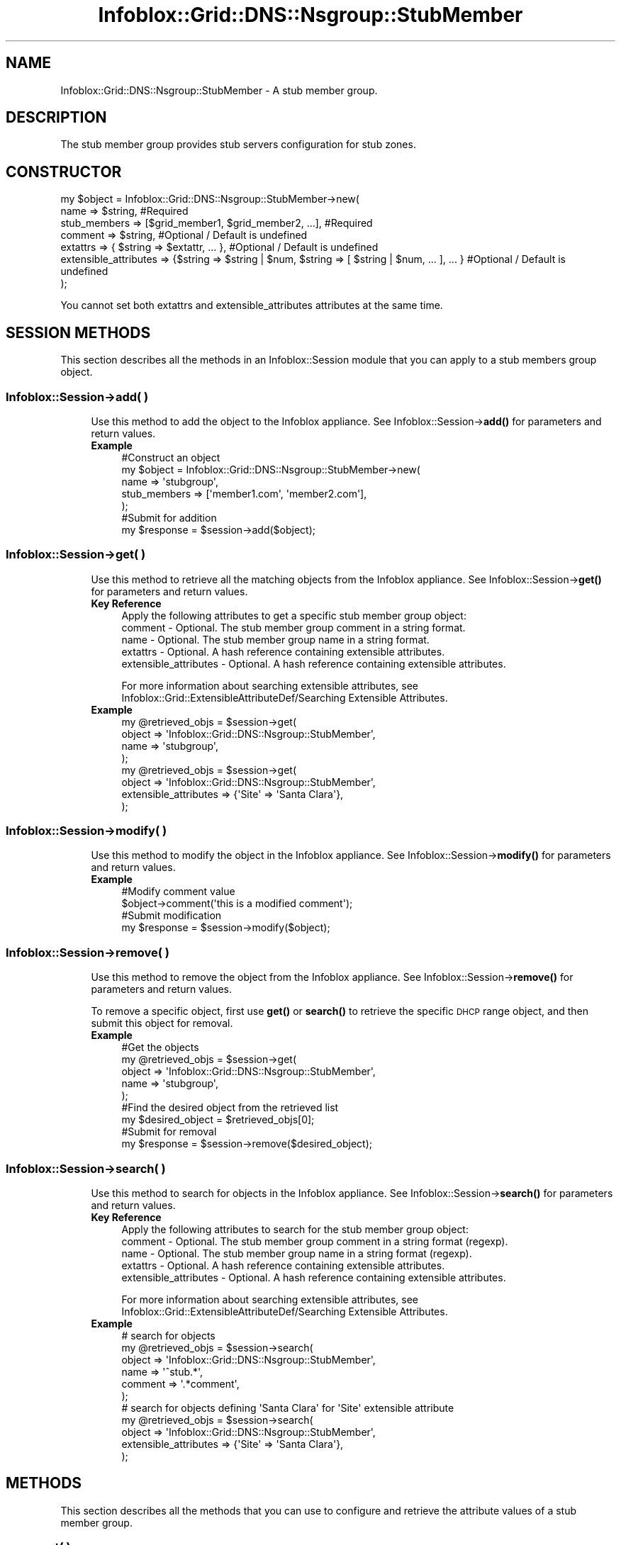 .\" Automatically generated by Pod::Man 4.14 (Pod::Simple 3.40)
.\"
.\" Standard preamble:
.\" ========================================================================
.de Sp \" Vertical space (when we can't use .PP)
.if t .sp .5v
.if n .sp
..
.de Vb \" Begin verbatim text
.ft CW
.nf
.ne \\$1
..
.de Ve \" End verbatim text
.ft R
.fi
..
.\" Set up some character translations and predefined strings.  \*(-- will
.\" give an unbreakable dash, \*(PI will give pi, \*(L" will give a left
.\" double quote, and \*(R" will give a right double quote.  \*(C+ will
.\" give a nicer C++.  Capital omega is used to do unbreakable dashes and
.\" therefore won't be available.  \*(C` and \*(C' expand to `' in nroff,
.\" nothing in troff, for use with C<>.
.tr \(*W-
.ds C+ C\v'-.1v'\h'-1p'\s-2+\h'-1p'+\s0\v'.1v'\h'-1p'
.ie n \{\
.    ds -- \(*W-
.    ds PI pi
.    if (\n(.H=4u)&(1m=24u) .ds -- \(*W\h'-12u'\(*W\h'-12u'-\" diablo 10 pitch
.    if (\n(.H=4u)&(1m=20u) .ds -- \(*W\h'-12u'\(*W\h'-8u'-\"  diablo 12 pitch
.    ds L" ""
.    ds R" ""
.    ds C` ""
.    ds C' ""
'br\}
.el\{\
.    ds -- \|\(em\|
.    ds PI \(*p
.    ds L" ``
.    ds R" ''
.    ds C`
.    ds C'
'br\}
.\"
.\" Escape single quotes in literal strings from groff's Unicode transform.
.ie \n(.g .ds Aq \(aq
.el       .ds Aq '
.\"
.\" If the F register is >0, we'll generate index entries on stderr for
.\" titles (.TH), headers (.SH), subsections (.SS), items (.Ip), and index
.\" entries marked with X<> in POD.  Of course, you'll have to process the
.\" output yourself in some meaningful fashion.
.\"
.\" Avoid warning from groff about undefined register 'F'.
.de IX
..
.nr rF 0
.if \n(.g .if rF .nr rF 1
.if (\n(rF:(\n(.g==0)) \{\
.    if \nF \{\
.        de IX
.        tm Index:\\$1\t\\n%\t"\\$2"
..
.        if !\nF==2 \{\
.            nr % 0
.            nr F 2
.        \}
.    \}
.\}
.rr rF
.\" ========================================================================
.\"
.IX Title "Infoblox::Grid::DNS::Nsgroup::StubMember 3"
.TH Infoblox::Grid::DNS::Nsgroup::StubMember 3 "2018-06-05" "perl v5.32.0" "User Contributed Perl Documentation"
.\" For nroff, turn off justification.  Always turn off hyphenation; it makes
.\" way too many mistakes in technical documents.
.if n .ad l
.nh
.SH "NAME"
Infoblox::Grid::DNS::Nsgroup::StubMember \- A stub member group.
.SH "DESCRIPTION"
.IX Header "DESCRIPTION"
The stub member group provides stub servers configuration for stub zones.
.SH "CONSTRUCTOR"
.IX Header "CONSTRUCTOR"
.Vb 7
\& my $object = Infoblox::Grid::DNS::Nsgroup::StubMember\->new(
\&     name                  => $string,                                                              #Required
\&     stub_members          => [$grid_member1, $grid_member2, ...],                                  #Required
\&     comment               => $string,                                                              #Optional / Default is undefined
\&     extattrs              => { $string => $extattr, ... },                                         #Optional / Default is undefined
\&     extensible_attributes => {$string => $string | $num, $string => [ $string | $num, ... ], ... } #Optional / Default is undefined
\& );
.Ve
.PP
You cannot set both extattrs and extensible_attributes attributes at the same time.
.SH "SESSION METHODS"
.IX Header "SESSION METHODS"
This section describes all the methods in an Infoblox::Session module that you can apply to a stub members group object.
.SS "Infoblox::Session\->add( )"
.IX Subsection "Infoblox::Session->add( )"
.RS 4
Use this method to add the object to the Infoblox appliance.
See Infoblox::Session\->\fBadd()\fR for parameters and return values.
.IP "\fBExample\fR" 4
.IX Item "Example"
.Vb 5
\& #Construct an object
\& my $object = Infoblox::Grid::DNS::Nsgroup::StubMember\->new(
\&     name         => \*(Aqstubgroup\*(Aq,
\&     stub_members => [\*(Aqmember1.com\*(Aq, \*(Aqmember2.com\*(Aq],
\& );
\&
\& #Submit for addition
\& my $response = $session\->add($object);
.Ve
.RE
.RS 4
.RE
.SS "Infoblox::Session\->get( )"
.IX Subsection "Infoblox::Session->get( )"
.RS 4
Use this method to retrieve all the matching objects from the Infoblox appliance.
See Infoblox::Session\->\fBget()\fR for parameters and return values.
.IP "\fBKey Reference\fR" 4
.IX Item "Key Reference"
.Vb 1
\& Apply the following attributes to get a specific stub member group object:
\&
\&  comment               \- Optional. The stub member group comment in a string format.
\&  name                  \- Optional. The stub member group name in a string format.
\&  extattrs              \- Optional. A hash reference containing extensible attributes.
\&  extensible_attributes \- Optional. A hash reference containing extensible attributes.
.Ve
.Sp
For more information about searching extensible attributes, see Infoblox::Grid::ExtensibleAttributeDef/Searching Extensible Attributes.
.IP "\fBExample\fR" 4
.IX Item "Example"
.Vb 4
\& my @retrieved_objs = $session\->get(
\&     object => \*(AqInfoblox::Grid::DNS::Nsgroup::StubMember\*(Aq,
\&     name   => \*(Aqstubgroup\*(Aq,
\& );
\&
\& my @retrieved_objs = $session\->get(
\&     object                => \*(AqInfoblox::Grid::DNS::Nsgroup::StubMember\*(Aq,
\&     extensible_attributes => {\*(AqSite\*(Aq => \*(AqSanta Clara\*(Aq},
\& );
.Ve
.RE
.RS 4
.RE
.SS "Infoblox::Session\->modify( )"
.IX Subsection "Infoblox::Session->modify( )"
.RS 4
Use this method to modify the object in the Infoblox appliance.
See Infoblox::Session\->\fBmodify()\fR for parameters and return values.
.IP "\fBExample\fR" 4
.IX Item "Example"
.Vb 2
\& #Modify comment value
\& $object\->comment(\*(Aqthis is a modified comment\*(Aq);
\&
\& #Submit modification
\& my $response = $session\->modify($object);
.Ve
.RE
.RS 4
.RE
.SS "Infoblox::Session\->remove( )"
.IX Subsection "Infoblox::Session->remove( )"
.RS 4
Use this method to remove the object from the Infoblox appliance. See Infoblox::Session\->\fBremove()\fR for parameters and return values.
.Sp
To remove a specific object, first use \fBget()\fR or \fBsearch()\fR to retrieve the specific \s-1DHCP\s0 range object, and then submit this object for removal.
.IP "\fBExample\fR" 4
.IX Item "Example"
.Vb 5
\& #Get the objects
\& my @retrieved_objs = $session\->get(
\&     object => \*(AqInfoblox::Grid::DNS::Nsgroup::StubMember\*(Aq,
\&     name   => \*(Aqstubgroup\*(Aq,
\& );
\&
\& #Find the desired object from the retrieved list
\& my $desired_object = $retrieved_objs[0];
\&
\& #Submit for removal
\& my $response = $session\->remove($desired_object);
.Ve
.RE
.RS 4
.RE
.SS "Infoblox::Session\->search( )"
.IX Subsection "Infoblox::Session->search( )"
.RS 4
Use this method to search for objects in the Infoblox appliance. See Infoblox::Session\->\fBsearch()\fR for parameters and return values.
.IP "\fBKey Reference\fR" 4
.IX Item "Key Reference"
.Vb 1
\& Apply the following attributes to search for the stub member group object:
\&
\&  comment               \- Optional. The stub member group comment in a string format (regexp).
\&  name                  \- Optional. The stub member group name in a string format (regexp).
\&  extattrs              \- Optional. A hash reference containing extensible attributes.
\&  extensible_attributes \- Optional. A hash reference containing extensible attributes.
.Ve
.Sp
For more information about searching extensible attributes, see Infoblox::Grid::ExtensibleAttributeDef/Searching Extensible Attributes.
.IP "\fBExample\fR" 4
.IX Item "Example"
.Vb 6
\& # search for objects
\& my @retrieved_objs = $session\->search(
\&     object  => \*(AqInfoblox::Grid::DNS::Nsgroup::StubMember\*(Aq,
\&     name    => \*(Aq^stub.*\*(Aq,
\&     comment => \*(Aq.*comment\*(Aq,
\& );
\&
\& # search for objects defining \*(AqSanta Clara\*(Aq for \*(AqSite\*(Aq extensible attribute
\& my @retrieved_objs = $session\->search(
\&     object                => \*(AqInfoblox::Grid::DNS::Nsgroup::StubMember\*(Aq,
\&     extensible_attributes => {\*(AqSite\*(Aq => \*(AqSanta Clara\*(Aq},
\& );
.Ve
.RE
.RS 4
.RE
.SH "METHODS"
.IX Header "METHODS"
This section describes all the methods that you can use to configure and retrieve the attribute values of a stub member group.
.SS "comment( )"
.IX Subsection "comment( )"
.RS 4
Use this method to set or retrieve the stub member group comment.
.Sp
Include the specified parameter to set the attribute value. Omit the parameter to retrieve the attribute value.
.IP "\fBParameter\fR" 4
.IX Item "Parameter"
The valid value is a desired comment in a string format.
.IP "\fBReturns\fR" 4
.IX Item "Returns"
If you specified a parameter, the method returns true when the modification succeeds, and returns false when the operation fails.
.Sp
If you did not specify a parameter, the method returns the attribute value.
.IP "\fBExample\fR" 4
.IX Item "Example"
.Vb 2
\& #Get comment value
\& my $comment = $object\->comment();
\&
\& #Modify comment value
\& $object\->comment(\*(Aqstub comment\*(Aq);
.Ve
.RE
.RS 4
.RE
.SS "extattrs( )"
.IX Subsection "extattrs( )"
.RS 4
Use this method to set or retrieve the extensible attributes associated with a stub member group object.
.IP "\fBParameter\fR" 4
.IX Item "Parameter"
Valid value is a hash reference that contains the names of extensible attributes and their associated values (Infoblox::Grid::Extattr objects).
.IP "\fBReturns\fR" 4
.IX Item "Returns"
If you specified a parameter, the method returns true when the modification succeeds, and returns false when the operation fails.
.Sp
If you did not specify a parameter, the method returns the attribute value.
.IP "\fBExample\fR" 4
.IX Item "Example"
.Vb 2
\& #Get extattrs value
\& my $extattrs = $object\->extattrs();
\&
\& #Modify extattrs value
\& $object\->extattrs({\*(AqSite\*(Aq => $extattr1, \*(AqAdministrator\*(Aq => $extattr2});
.Ve
.RE
.RS 4
.RE
.SS "extensible_attributes( )"
.IX Subsection "extensible_attributes( )"
.RS 4
Use this method to set or retrieve the extensible attributes associated with a stub member group object.
.Sp
Include the specified parameter to set the attribute value. Omit the parameter to retrieve the attribute value.
.IP "\fBParameter\fR" 4
.IX Item "Parameter"
For valid values for extensible attributes, see Infoblox::Grid::ExtensibleAttributeDef/Extensible Attribute Values.
.IP "\fBReturns\fR" 4
.IX Item "Returns"
If you specified a parameter, the method returns true when the modification succeeds, and returns false when the operation fails.
.Sp
If you did not specify a parameter, the method returns the attribute value.
.IP "\fBExample\fR" 4
.IX Item "Example"
.Vb 4
\& #Get extensible attributes value
\& my $extensible_attributes = $object\->extensible_attributes();
\& #Modify extensible attributes
\& $object\->extensible_attributes({\*(AqSite\*(Aq => \*(AqSanta Clara\*(Aq, \*(AqAdministrator\*(Aq => [\*(AqPeter\*(Aq, \*(AqTom\*(Aq]});
.Ve
.RE
.RS 4
.RE
.SS "stub_members( )"
.IX Subsection "stub_members( )"
.RS 4
Use this method to set or retrieve the list of stub members.
.Sp
Include the specified parameter to set the attribute value. Omit the parameter to retrieve the attribute value.
.IP "\fBParameter\fR" 4
.IX Item "Parameter"
The valid value is an array of Grid Member host names in a string format.
.IP "\fBReturns\fR" 4
.IX Item "Returns"
If you specified a parameter, the method returns true when the modification succeeds, and returns false when the operation fails.
.Sp
If you did not specify a parameter, the method returns the attribute value.
.IP "\fBExample\fR" 4
.IX Item "Example"
.Vb 2
\& #Get stub_members value
\& my $stub_members = $object\->stub_members();
\&
\& #Modify stub_members value
\&
\& #Set stub_members value
\& $object\->stub_members([\*(Aqmember1.com\*(Aq, \*(Aqmember2.com\*(Aq]);
.Ve
.RE
.RS 4
.RE
.SS "name( )"
.IX Subsection "name( )"
.RS 4
Use this method to set or retrieve the stub member group name.
.Sp
Include the specified parameter to set the attribute value. Omit the parameter to retrieve the attribute value.
.IP "\fBParameter\fR" 4
.IX Item "Parameter"
The valid value is a desired name in a string format.
.IP "\fBReturns\fR" 4
.IX Item "Returns"
If you specified a parameter, the method returns true when the modification succeeds, and returns false when the operation fails.
.Sp
If you did not specify a parameter, the method returns the attribute value.
.IP "\fBExample\fR" 4
.IX Item "Example"
.Vb 2
\& #Get name value
\& my $name = $object\->name();
\&
\& #Modify name value
\& $object\->name(\*(Aqstubg1\*(Aq);
.Ve
.RE
.RS 4
.RE
.SH "SAMPLE CODE"
.IX Header "SAMPLE CODE"
The following sample code demonstrates the different functions that can be applied to an object, such as modify and remove. This sample also includes error handling for the operations.
.PP
\&\fB#Preparation prior to an Stub Member Nsgroup object insertion\fR
.PP
.Vb 3
\& #PROGRAM STARTS: Include all the modules that will be used
\& use strict;
\& use Infoblox;
\&
\& my ($session, $result);
\&
\& #Create a session to the Infoblox device
\& $session = Infoblox::Session\->new(
\&     master   => "192.168.1.2",
\&     username => "admin",
\&     password => "infoblox"
\& );
\& unless ($session) {
\&    die("Construct session failed: ",
\&        Infoblox::status_code() . ":" . Infoblox::status_detail());
\& }
\& print "Session created successfully\en";
.Ve
.PP
\&\fB#Create an Stub Member Nsgroup object\fR
.PP
.Vb 5
\& #Creating a forwarding nsgroup object.
\& my $stub_nsg1 = Infoblox::Grid::DNS::Nsgroup::StubMember\->new(
\&     name         => "stub_group_1",
\&     stub_members => ["infoblox.localdomain"],
\& );
\&
\& unless ($stub_nsg1) {
\&    die("Construct Stub Member Nsgroup failed: ",
\&        Infoblox::status_code() . ":" . Infoblox::status_detail());
\& }
\&
\& print "Stub Member Nsgroup object constructed successfully\en";
.Ve
.PP
\&\fB#Add the Nsgroup object\fR
.PP
.Vb 1
\& $result = $session\->add($stub_nsg1);
\& 
\& unless ($result) {
\&     die("Add Stub Member Nsgroup to session failed: ",
\&         $session\->status_code() . ":" . $session\->status_detail());
\& }
\&
\& print "Stub Member Nsgroup object created successfully\en";
.Ve
.PP
\&\fB#Search and Modify the Nsgroup object\fR
.PP
.Vb 4
\& my @result_array = $session\->search(
\&     object => "Infoblox::Grid::DNS::Nsgroup::StubMember",
\&     name   => "stub_.*",
\& );
\&
\& my $object = $result_array[0];
\&
\& unless ($object) {
\&    die("Search for Stub Member Nsgroup failed: ",
\&        $session\->status_code() . ":" . $session\->status_detail());
\& }
\&
\& $result = $object\->comment("stub member");
\&
\& unless ($result) {
\&     die("Modify Stub Member Nsgroup failed: ",
\&         Infoblox::status_code() . ":" . Infoblox::status_detail());
\& }
\&
\& $result = $session\->modify($object);
\&
\& unless ($result) {
\&     die("Submit modification to the session failed: ",
\&         $session\->status_code() . ":" . $session\->status_detail());
\& }
\&
\& print "Stub Member Nsgroup object modified successfully\en";
.Ve
.PP
\&\fB#Remove a Nsgroup object\fR
.PP
.Vb 4
\& my @result_array = $session\->get(
\&     object => "Infoblox::Grid::DNS::Nsgroup::StubMember",
\&     name   => "stub_group_1",
\& );
\&
\& my $object = $result_array[0];
\&
\& unless ($object) {
\&    die("Get Stub Member Nsgroup failed: ",
\&        $session\->status_code() . ":" . $session\->status_detail());
\& }
\&
\& $result = $session\->remove($object);
\&
\& unless ($result) {
\&     die("Remove Nsgroup failed: ",
\&         $session\->status_code() . ":" . $session\->status_detail());
\& }
\&
\& print "Stub Member Nsgroup object removed successfully\en";
\&
\& ####PROGRAM ENDS####
.Ve
.SH "AUTHOR"
.IX Header "AUTHOR"
Infoblox Inc. <http://www.infoblox.com/>
.SH "SEE ALSO"
.IX Header "SEE ALSO"
Infoblox::Session,
Infoblox::Session\->\fBadd()\fR,
Infoblox::Session\->\fBget()\fR,
Infoblox::Session\->\fBmodify()\fR,
Infoblox::Session\->\fBremove()\fR,
Infoblox::Session\->\fBsearch()\fR,
Infoblox::Grid::ExtensibleAttributeDef/Extensible Attribute Values, 
Infoblox::Grid::Extattr
.SH "COPYRIGHT"
.IX Header "COPYRIGHT"
Copyright (c) 2017 Infoblox Inc.
.SH "POD ERRORS"
.IX Header "POD ERRORS"
Hey! \fBThe above document had some coding errors, which are explained below:\fR
.IP "Around line 67:" 4
.IX Item "Around line 67:"
alternative text 'Infoblox::Grid::ExtensibleAttributeDef/Searching Extensible Attributes' contains non-escaped | or /
.IP "Around line 151:" 4
.IX Item "Around line 151:"
alternative text 'Infoblox::Grid::ExtensibleAttributeDef/Searching Extensible Attributes' contains non-escaped | or /
.IP "Around line 250:" 4
.IX Item "Around line 250:"
alternative text 'Infoblox::Grid::ExtensibleAttributeDef/Extensible Attribute Values' contains non-escaped | or /
.IP "Around line 446:" 4
.IX Item "Around line 446:"
alternative text 'Infoblox::Grid::ExtensibleAttributeDef/Extensible Attribute Values' contains non-escaped | or /
